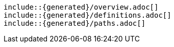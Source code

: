  include::{generated}/overview.adoc[]
 include::{generated}/definitions.adoc[]
 include::{generated}/paths.adoc[]